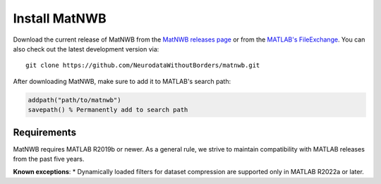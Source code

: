Install MatNWB
==============

Download the current release of MatNWB from the 
`MatNWB releases page <https://github.com/NeurodataWithoutBorders/matnwb/releases>`_ 
or from the `MATLAB's FileExchange <https://www.mathworks.com/matlabcentral/fileexchange/67741-neurodatawithoutborders-matnwb>`_. 
You can also check out the latest development version via::

    git clone https://github.com/NeurodataWithoutBorders/matnwb.git

After downloading MatNWB, make sure to add it to MATLAB's search path:

.. code-block:: matlab

    addpath("path/to/matnwb")
    savepath() % Permanently add to search path

Requirements
------------
MatNWB requires MATLAB R2019b or newer. As a general rule, we strive to maintain 
compatibility with MATLAB releases from the past five years.

**Known exceptions**:
* Dynamically loaded filters for dataset compression are supported only in MATLAB R2022a or later.